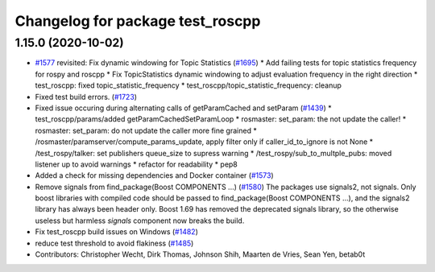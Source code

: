 ^^^^^^^^^^^^^^^^^^^^^^^^^^^^^^^^^
Changelog for package test_roscpp
^^^^^^^^^^^^^^^^^^^^^^^^^^^^^^^^^

1.15.0 (2020-10-02)
-------------------
* `#1577 <https://github.com/locusrobotics/ros_comm/issues/1577>`_ revisited: Fix dynamic windowing for Topic Statistics (`#1695 <https://github.com/locusrobotics/ros_comm/issues/1695>`_)
  * Add failing tests for topic statistics frequency for rospy and roscpp
  * Fix TopicStatistics dynamic windowing to adjust evaluation frequency in the right direction
  * test_roscpp: fixed topic_statistic_frequency
  * test_roscpp/topic_statistic_frequency: cleanup
* Fixed test build errors. (`#1723 <https://github.com/locusrobotics/ros_comm/issues/1723>`_)
* Fixed issue occuring during alternating calls of getParamCached and setParam (`#1439 <https://github.com/locusrobotics/ros_comm/issues/1439>`_)
  * test_roscpp/params/added getParamCachedSetParamLoop
  * rosmaster: set_param: the not update the caller!
  * rosmaster: set_param: do not update the caller more fine grained
  * /rosmaster/paramserver/compute_params_update, apply filter only if caller_id_to_ignore is not None
  * /test_rospy/talker: set publishers queue_size to supress warning
  * /test_rospy/sub_to_multple_pubs: moved listener up to avoid warnings
  * refactor for readability
  * pep8
* Added a check for missing dependencies and Docker container (`#1573 <https://github.com/locusrobotics/ros_comm/issues/1573>`_)
* Remove signals from find_package(Boost COMPONENTS ...) (`#1580 <https://github.com/locusrobotics/ros_comm/issues/1580>`_)
  The packages use signals2, not signals. Only boost libraries with
  compiled code should be passed to find_package(Boost COMPONENTS ...),
  and the signals2 library has always been header only.
  Boost 1.69 has removed the deprecated signals library, so the otherwise
  useless but harmless `signals` component now breaks the build.
* Fix test_roscpp build issues on Windows (`#1482 <https://github.com/locusrobotics/ros_comm/issues/1482>`_)
* reduce test threshold to avoid flakiness (`#1485 <https://github.com/locusrobotics/ros_comm/issues/1485>`_)
* Contributors: Christopher Wecht, Dirk Thomas, Johnson Shih, Maarten de Vries, Sean Yen, betab0t
